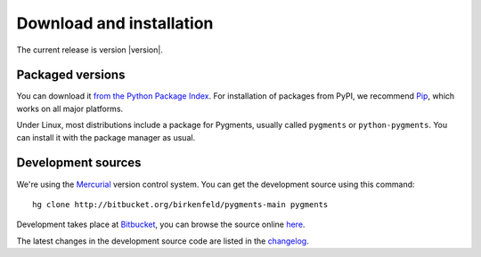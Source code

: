 Download and installation
====

The current release is version |version|.

Packaged versions
-----------------

You can download it `from the Python Package Index
<http://pypi.python.org/pypi/Pygments>`_.  For installation of packages from
PyPI, we recommend `Pip <http://www.pip-installer.org>`_, which works on all
major platforms.

Under Linux, most distributions include a package for Pygments, usually called
``pygments`` or ``python-pygments``.  You can install it with the package
manager as usual.

Development sources
-------------------

We're using the `Mercurial <http://selenic.com/mercurial>`_ version control
system.  You can get the development source using this command::

    hg clone http://bitbucket.org/birkenfeld/pygments-main pygments

Development takes place at `Bitbucket
<http://bitbucket.org/birkenfeld/pygments-main>`_, you can browse the source
online `here <http://bitbucket.org/birkenfeld/pygments-main/src>`_.

The latest changes in the development source code are listed in the `changelog
<http://bitbucket.org/birkenfeld/pygments-main/src/tip/CHANGES>`_.

.. Documentation
   -------------

.. XXX todo

   You can download the <a href="/docs/">documentation</a> either as
      a bunch of rst files from the Mercurial repository, see above, or
      as a tar.gz containing rendered HTML files:</p>
      <p><a href="/docs/download/pygmentsdocs.tar.gz">pygmentsdocs.tar.gz</a></p>
